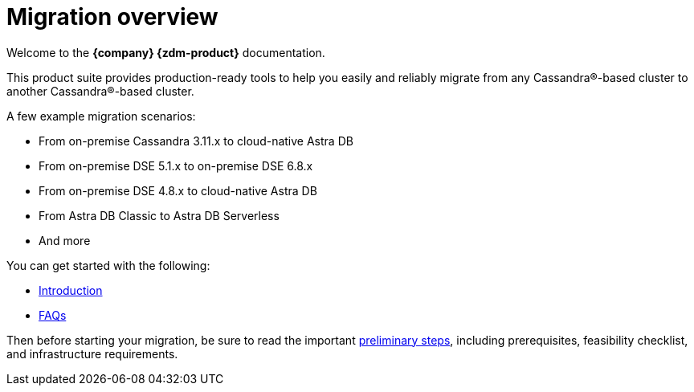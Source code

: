 = Migration overview

Welcome to the **{company} {zdm-product}** documentation. 

This product suite provides production-ready tools to help you easily and reliably migrate from any Cassandra&reg;-based cluster to another Cassandra&reg;-based cluster. 

A few example migration scenarios:

* From on-premise Cassandra 3.11.x to cloud-native Astra DB
* From on-premise DSE 5.1.x to on-premise DSE 6.8.x
* From on-premise DSE 4.8.x to cloud-native Astra DB
* From Astra DB Classic to Astra DB Serverless
* And more

You can get started with the following:

* xref:migration-introduction.adoc[Introduction]
* xref:migration-faqs.adoc[FAQs]

Then before starting your migration, be sure to read the important xref:migration-preliminary-steps.adoc[preliminary steps], including prerequisites, feasibility checklist, and infrastructure requirements. 